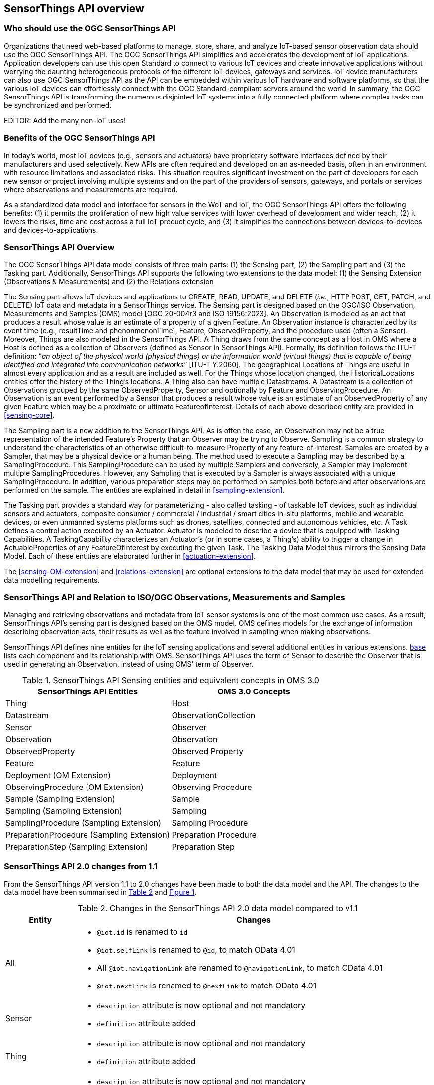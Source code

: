 [[overview1]]
== SensorThings API overview


[[who-should-use]]
=== Who should use the OGC SensorThings API


Organizations that need web-based platforms to manage, store, share, and analyze IoT-based sensor observation data should use the OGC SensorThings API.
The OGC SensorThings API simplifies and accelerates the development of IoT applications.
Application developers can use this open Standard to connect to various IoT devices and create innovative applications without worrying the daunting heterogeneous protocols of the different IoT devices, gateways and services.
IoT device manufacturers can also use OGC SensorThings API as the API can be embedded within various IoT hardware and software platforms, so that the various IoT devices can effortlessly connect with the OGC Standard-compliant servers around the world.
In summary, the OGC SensorThings API is transforming the numerous disjointed IoT systems into a fully connected platform where complex tasks can be synchronized and performed.

EDITOR: Add the many non-IoT uses!

[[benefits]]
=== Benefits of the OGC SensorThings API

In today’s world, most IoT devices (e.g., sensors and actuators) have proprietary software interfaces defined by their manufacturers and used selectively.
New APIs are often required and developed on an as-needed basis, often in an environment with resource limitations and associated risks.
This situation requires significant investment on the part of developers for each new sensor or project involving multiple systems and on the part of the providers of sensors, gateways, and portals or services where observations and measurements are required.

As a standardized data model and interface for sensors in the WoT and IoT, the OGC SensorThings API offers the following benefits:
(1) it permits the proliferation of new high value services with lower overhead of development and wider reach,
(2) it lowers the risks, time and cost across a full IoT product cycle, and
(3) it simplifies the connections between devices-to-devices and devices-to-applications.


[[overview2]]
=== SensorThings API Overview

The OGC SensorThings API data model consists of three main parts:
(1) the Sensing part,
(2) the Sampling part and
(3) the Tasking part.
Additionally, SensorThings API supports the following two extensions to the data model:
(1) the Sensing Extension (Observations & Measurements) and
(2) the Relations extension

The Sensing part allows IoT devices and applications to CREATE, READ, UPDATE, and DELETE (__i.e.__, HTTP POST, GET, PATCH, and DELETE) IoT data and metadata in a SensorThings service.
The Sensing part is designed based on the OGC/ISO Observation, Measurements and Samples (OMS) model [OGC 20-004r3 and ISO 19156:2023].
An Observation is modeled as an act that produces a result whose value is an estimate of a property of a given Feature.
An Observation instance is characterized by its event time (e.g., resultTime and phenonmenonTime), Feature, ObservedProperty, and the procedure used (often a Sensor).
Moreover, Things are also modeled in the SensorThings API.
A Thing draws from the same concept as a Host in OMS where a Host is defined as a collection of Observers (defined as Sensor in SensorThings API).
Formally, its definition follows the ITU-T definition:
“__an object of the physical world (physical things) or the information world (virtual things) that is capable of being identified and integrated into communication networks__” [ITU-T Y.2060].
The geographical Locations of Things are useful in almost every application and as a result are included as well.
For the Things whose location changed, the HistoricalLocations entities offer the history of the Thing’s locations.
A Thing also can have multiple Datastreams.
A Datastream is a collection of Observations grouped by the same ObservedProperty, Sensor and optionally by Feature and ObservingProcedure.
An Observation is an event performed by a Sensor that produces a result whose value is an estimate of an ObservedProperty of any given Feature which may be a proximate or ultimate FeatureofInterest.
Details of each above described entity are provided in <<sensing-core>>.

The Sampling part is a new addition to the SensorThings API.
As is often the case, an Observation may not be a true representation of the intended Feature's Property that an Observer may be trying to Observe.
Sampling is a common strategy to understand the characteristics of an otherwise difficult-to-measure Property of any feature-of-interest.
Samples are created by a Sampler, that may be a physical device or a human being.
The method used to execute a Sampling may be described by a SamplingProcedure.
This SamplingProcedure can be used by multiple Samplers and conversely, a Sampler may implement multiple SamplingProcedures. 
However, any Sampling that is executed by a Sampler is always associated with a unique SamplingProcedure.
In addition, various preparation steps may be performed on samples both before and after observations are performed on the sample.
The entities are explained in detail in <<sampling-extension>>.

The Tasking part provides a standard way for parameterizing - also called tasking - of taskable IoT devices, such as individual sensors and actuators, composite consumer / commercial / industrial / smart cities in-situ platforms, mobile and wearable devices, or even unmanned systems platforms such as drones, satellites, connected and autonomous vehicles, etc.
A Task defines a control action executed by an Actuator.
Actuator is modeled to describe a device that is equipped with Tasking Capabilities.
A TaskingCapability characterizes an Actuator's (or in some cases, a Thing's) ability to trigger a change in ActuableProperties of any FeatureOfInterest by executing the given Task.
The Tasking Data Model thus mirrors the Sensing Data Model.
Each of these entities are elaborated further in <<actuation-extension>>.

The <<sensing-OM-extension>> and <<relations-extension>> are optional extensions to the data model that may be used for extended data modelling requirements.

[[observations-measurements]]
=== SensorThings API and Relation to ISO/OGC Observations, Measurements and Samples

Managing and retrieving observations and metadata from IoT sensor systems is one of the most common use cases.
As a result, SensorThings API's sensing part is designed based on the OMS model.
OMS defines models for the exchange of information describing observation acts, their results as well as the feature involved in sampling when making observations.


SensorThings API defines nine entities for the IoT sensing applications and several additional entities in various extensions.
<<sensingentities,base>> lists each component and its relationship with OMS.
SensorThings API uses the term of Sensor to describe the Observer that is used in generating an Observation, instead of using OMS’ term of Observer.


[#sta-oms-compare,reftext='{table-caption} {counter:table-num}']
.SensorThings API Sensing entities and equivalent concepts in OMS 3.0
[cols="10a,10a",options="header"]
|===
| SensorThings API Entities | OMS 3.0 Concepts

|Thing 
|Host

|Datastream
|ObservationCollection

|Sensor
|Observer

|Observation
|Observation

|ObservedProperty
|Observed Property

|Feature
|Feature

|Deployment (OM Extension)
|Deployment

|ObservingProcedure (OM Extension)
|Observing Procedure

|Sample (Sampling Extension)
|Sample

|Sampling (Sampling Extension)
|Sampling

|SamplingProcedure (Sampling Extension)
|Sampling Procedure

|PreparationProcedure (Sampling Extension)
|Preparation Procedure

|PreparationStep (Sampling Extension)
|Preparation Step

|===


[[revision-differences]]
=== SensorThings API 2.0 changes from 1.1

From the SensorThings API version 1.1 to 2.0 changes have been made to both the data model and the API.
The changes to the data model have been summarised in <<sta-changes>> and <<img-sta-core-changed>>.

[#sta-changes,reftext='{table-caption} {counter:table-num}']
.Changes in the SensorThings API 2.0 data model compared to v1.1
[width="100%",cols="4,20a",options="header"]
|====
| *Entity*
| *Changes* 

| All
|
- `@iot.id` is renamed to `id`
- `@iot.selfLink` is renamed to `@id`, to match OData 4.01
- All `@iot.navigationLink` are renamed to `@navigationLink`, to match OData 4.01
- `@iot.nextLink` is renamed to `@nextLink` to match OData 4.01

| Sensor
|
- `description` attribute is now optional and not mandatory
- `definition` attribute added

| Thing
|
- `description` attribute is now optional and not mandatory
- `definition` attribute added

| Location
| 
- `description` attribute is now optional and not mandatory
- For a Thing having multiple Locations, these Locations MAY be in same encodingTypes OR the encodingTypes MAY be be in different spaces (e.g., one encodingType in Geometrical space and one encodingType in Topological space).
- `definition` attribute added

| Datastream
| 
- `description` attribute is now optional and not mandatory 
- `resultType` replaces the `observationType` attribute, this eliminates MultiDatastream entity
- unitOfMeasurement SHALL be embedded within the observedType attribute and does not exist as an independent attribute within the Datastream entity
- A Datastream can link to multiple ObservedProperties which was only possible with MultiDatastream entity earlier.
  The SWE-Common based `resultType` attribute eliminates the need for having a separate MultiDatastream entity
- A Datastream can now be linked to the Feature it observes as an optional link, named UltimateFeatureOfInterest, between Datastream and Feature is introduced
- `definition` attribute added

| ObservedProperty
| `description` attribute is now optional and not mandatory

| Observation
| 
- `properties` replaces the `parameters` attribute.
- An Observation may or may not link to any Feature in contrast to the mandatory link between Observation and FeatureOfInterest from v1.x.
- `resultTime` is now optional and can be left out completely, instead of defaulting to a `null` value.

| Feature
| 
- The Feature entity replaces the FeatureOfInterest entity from 1.x as it now takes the role of UltimateFeatureOfInterest or ProximateFeatureOfInterest depending upon the context and links with Observation and Datastream entities
- `definition` attribute added

| FeatureType
| The FeatureType entity is added, and makes it easier to handle type information for Features
|====

[#img-sta-core-changed,link=figures/Datamodel-SensorThingsApi-V2-Core-changed.drawio.png, reftext='{figure-caption} {counter:figure-num}', title='Sensing Core Changes']
image::figures/Datamodel-SensorThingsApi-V2-Core-changed.drawio.png[Sensing Core Changes, align="center"]


=== Relation to OASIS-OData

OData is an API standard for exchanging relational data.
It allows for the definition of a consistent REST API on any relational data model.
OData specifies how clients can inspect the data model and how they can perform Create, Read, Update and Delete actions.
OData comes with a very powerful query language that allows users to compose the response to queries such that only a minimal number of queries is required to fetch needed data, regardless of the use case of the client.
The OData specification also defines filtering mechanisms that allows filtering across relations.
OData uses JSON-encoding by default, and specifies generic rules for encoding relational data models in JSON.

The OGC SensorThings API v2 interface is not an OData interface and does not claim to be an OData service. 
It specifies a subset of the OData 4.01 interface, and extends it at the same time.
A SensorThings API Server implementation can implement the full OData specification. An OData client can access a SensorThings API service.

EDITOR: Check if this is true
